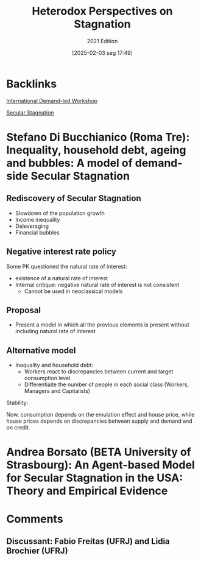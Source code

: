 #+title:      Heterodox Perspectives on Stagnation
#+subtitle:   2021 Edition
#+date:       [2025-02-03 seg 17:49]
#+filetags:   :conferences:
#+identifier: 20250203T174925

* Backlinks

[[denote:20250205T102306][International Demand-led Workshop]]

[[denote:20250202T115910][Secular Stagnation]]

* Stefano Di Bucchianico (Roma Tre): Inequality, household debt, ageing and bubbles: A model of demand-side Secular Stagnation

** Rediscovery of Secular Stagnation

- Slowdown of the population growth
- Income inequality
- Deleveraging
- Financial bubbles

** Negative interest rate policy

Some PK questioned the natural rate of interest:
- existence of a natural rate of interest
- Internal critique: negative natural rate of interest is not consistent
  + Cannot be used in neoclassical models

** Proposal

- Present a model in which all the previous elements is present without including natural rate of interest

** Alternative model

- Inequality and household debt:
  + Workers react to discrepancies between current and target consumption level
  + Differentiaite the number of people in each social class (Workers, Managers and Capitalists)

#+BEGIN_latex
\begin{equation}
g^{C^{aw}} = g^{em} + g^{b^{w}}
\end{equation}
#+END_latex

Stability:

#+BEGIN_latex
\begin{equation}
g^{Z} + \phi + \psi > i
\end{equation}
#+END_latex

Now, consumption depends on the emulation effect and house price, while house prices depends on discrepancies between supply and demand and on credit.

* Andrea Borsato (BETA University of Strasbourg): An Agent-based Model for Secular Stagnation in the USA: Theory and Empirical Evidence

* Comments

** Discussant: Fabio Freitas (UFRJ) and Lidia Brochier (UFRJ)
